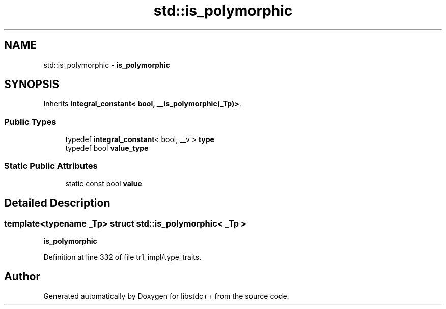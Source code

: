 .TH "std::is_polymorphic" 3 "21 Apr 2009" "libstdc++" \" -*- nroff -*-
.ad l
.nh
.SH NAME
std::is_polymorphic \- \fBis_polymorphic\fP  

.PP
.SH SYNOPSIS
.br
.PP
Inherits \fBintegral_constant< bool, __is_polymorphic(_Tp)>\fP.
.PP
.SS "Public Types"

.in +1c
.ti -1c
.RI "typedef \fBintegral_constant\fP< bool, __v > \fBtype\fP"
.br
.ti -1c
.RI "typedef bool \fBvalue_type\fP"
.br
.in -1c
.SS "Static Public Attributes"

.in +1c
.ti -1c
.RI "static const bool \fBvalue\fP"
.br
.in -1c
.SH "Detailed Description"
.PP 

.SS "template<typename _Tp> struct std::is_polymorphic< _Tp >"
\fBis_polymorphic\fP 
.PP
Definition at line 332 of file tr1_impl/type_traits.

.SH "Author"
.PP 
Generated automatically by Doxygen for libstdc++ from the source code.
